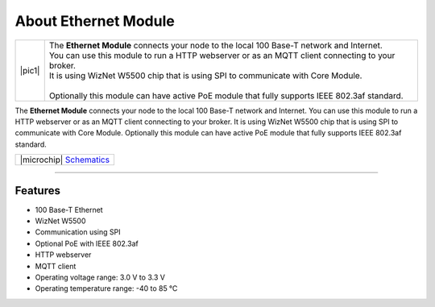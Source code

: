 #####################
About Ethernet Module
#####################

.. |pic1| thumbnail:: ../_static/hardware/about-ethernet/ethernet-module.png
    :width: 300em
    :height: 300em

+------------------------+-------------------------------------------------------------------------------------------------------+
| |pic1|                 | | The **Ethernet Module** connects your node to the local 100 Base-T network and Internet.            |
|                        | | You can use this module to run a HTTP webserver or as an MQTT client connecting to your broker.     |
|                        | | It is using WizNet W5500 chip that is using SPI to communicate with Core Module.                    |
|                        | |                                                                                                     |
|                        | | Optionally this module can have active PoE module that fully supports IEEE 802.3af standard.        |
+------------------------+-------------------------------------------------------------------------------------------------------+

The **Ethernet Module** connects your node to the local 100 Base-T network and Internet.
You can use this module to run a HTTP webserver or as an MQTT client connecting to your broker.
It is using WizNet W5500 chip that is using SPI to communicate with Core Module.
Optionally this module can have active PoE module that fully supports IEEE 802.3af standard.

+----------------------------------------------------------------------------------------------------------------+
| |microchip| `Schematics <https://github.com/hardwario/bc-hardware/tree/master/out/bc-module-ethernet>`_        |
+----------------------------------------------------------------------------------------------------------------+

----------------------------------------------------------------------------------------------

********
Features
********

- 100 Base-T Ethernet
- WizNet W5500
- Communication using SPI
- Optional PoE with IEEE 802.3af
- HTTP webserver
- MQTT client
- Operating voltage range: 3.0 V to 3.3 V
- Operating temperature range: -40 to 85 °C


